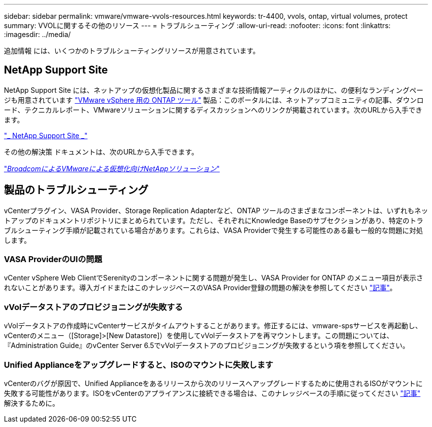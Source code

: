 ---
sidebar: sidebar 
permalink: vmware/vmware-vvols-resources.html 
keywords: tr-4400, vvols, ontap, virtual volumes, protect 
summary: VVOLに関するその他のリソース 
---
= トラブルシューティング
:allow-uri-read: 
:nofooter: 
:icons: font
:linkattrs: 
:imagesdir: ../media/


[role="lead"]
追加情報 には、いくつかのトラブルシューティングリソースが用意されています。



== NetApp Support Site

NetApp Support Site には、ネットアップの仮想化製品に関するさまざまな技術情報アーティクルのほかに、の便利なランディングページも用意されています https://mysupport.netapp.com/site/products/all/details/otv/docs-tab["VMware vSphere 用の ONTAP ツール"] 製品：このポータルには、ネットアップコミュニティの記事、ダウンロード、テクニカルレポート、VMwareソリューションに関するディスカッションへのリンクが掲載されています。次のURLから入手できます。

https://mysupport.netapp.com/site/products/all/details/otv/docs-tab["_ NetApp Support Site _"]

その他の解決策 ドキュメントは、次のURLから入手できます。

https://docs.netapp.com/us-en/netapp-solutions/vmware/index.html["_BroadcomによるVMwareによる仮想化向けNetAppソリューション_"]



== 製品のトラブルシューティング

vCenterプラグイン、VASA Provider、Storage Replication Adapterなど、ONTAP ツールのさまざまなコンポーネントは、いずれもネットアップのドキュメントリポジトリにまとめられています。ただし、それぞれにKnowledge Baseのサブセクションがあり、特定のトラブルシューティング手順が記載されている場合があります。これらは、VASA Providerで発生する可能性のある最も一般的な問題に対処します。



=== VASA ProviderのUIの問題

vCenter vSphere Web ClientでSerenityのコンポーネントに関する問題が発生し、VASA Provider for ONTAP のメニュー項目が表示されないことがあります。導入ガイドまたはこのナレッジベースのVASA Provider登録の問題の解決を参照してください https://kb.netapp.com/Advice_and_Troubleshooting/Data_Storage_Software/VSC_and_VASA_Provider/How_to_resolve_display_issues_with_the_vSphere_Web_Client["記事"]。



=== vVolデータストアのプロビジョニングが失敗する

vVolデータストアの作成時にvCenterサービスがタイムアウトすることがあります。修正するには、vmware-spsサービスを再起動し、vCenterのメニュー（[Storage]>[New Datastore]）を使用してvVolデータストアを再マウントします。この問題については、『Administration Guide』のvCenter Server 6.5でvVolデータストアのプロビジョニングが失敗するという項を参照してください。



=== Unified Applianceをアップグレードすると、ISOのマウントに失敗します

vCenterのバグが原因で、Unified Applianceをあるリリースから次のリリースへアップグレードするために使用されるISOがマウントに失敗する可能性があります。ISOをvCenterのアプライアンスに接続できる場合は、このナレッジベースの手順に従ってください https://kb.netapp.com/Advice_and_Troubleshooting/Data_Storage_Software/VSC_and_VASA_Provider/Virtual_Storage_Console_(VSC)%3A_Upgrading_VSC_appliance_fails_%22failed_to_mount_ISO%22["記事"] 解決するために。
